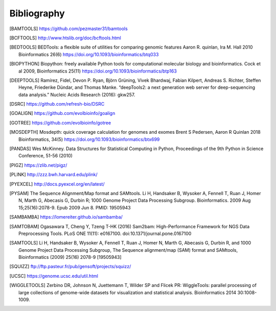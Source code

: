 Bibliography
============

.. [BAMTOOLS] https://github.com/pezmaster31/bamtools

.. [BCFTOOLS] http://www.htslib.org/doc/bcftools.html

.. [BEDTOOLS] BEDTools: a flexible suite of utilities for comparing genomic features
   Aaron R. quinlan, Ira M. Hall 2010 Bioinformatics 26(6) 
   https://doi.org/10.1093/bioinformatics/btq033

.. [BIOPYTHON] Biopython: freely available Python tools for computational molecular biology
    and bioinformatics. Cock et al 2009, Bioinformatics 25(11) 
    https://doi.org/10.1093/bioinformatics/btp163

.. [DEEPTOOLS] Ramírez, Fidel, Devon P. Ryan, Björn Grüning, Vivek Bhardwaj,
    Fabian Kilpert, Andreas S. Richter, Steffen Heyne, Friederike Dündar, and
    Thomas Manke. “deepTools2: a next generation web server for deep-sequencing data
    analysis.” Nucleic Acids Research (2016): gkw257.

.. [DSRC] https://github.com/refresh-bio/DSRC

.. [GOALIGN] https://github.com/evolbioinfo/goalign

.. [GOTREE] https://github.com/evolbioinfo/gotree

.. [MOSDEPTH] Mosdepth: quick coverage calculation for genomes and exomes
      Brent S Pedersen, Aaron R Quinlan 2018 Bioinformatics, 34(5) 
      https://doi.org/10.1093/bioinformatics/btx699

.. [PANDAS] Wes McKinney. Data Structures for Statistical Computing in Python,
   Proceedings of the 9th Python in Science Conference, 51-56 (2010) 

.. [PIGZ] https://zlib.net/pigz/

.. [PLINK] http://zzz.bwh.harvard.edu/plink/

.. [PYEXCEL] http://docs.pyexcel.org/en/latest/

.. [PYSAM] The Sequence Alignment/Map format and SAMtools. Li H, Handsaker B,
   Wysoker A, Fennell T, Ruan J, Homer N, Marth G, Abecasis G, Durbin R; 1000
   Genome Project Data Processing Subgroup. Bioinformatics. 2009 Aug
   15;25(16):2078-9. Epub 2009 Jun 8. PMID: 19505943

.. [SAMBAMBA] https://lomereiter.github.io/sambamba/

.. [SAMTOBAM] Ogasawara T, Cheng Y, Tzeng T-HK (2016) Sam2bam:
     High-Performance Framework for NGS Data Preprocessing Tools. PLoS ONE
     11(11): e0167100. doi:10.1371/journal.pone.0167100

.. [SAMTOOLS] Li H, Handsaker B, Wysoker A, Fennell T, Ruan J, Homer N, Marth G,
    Abecasis G, Durbin R, and 1000 Genome Project Data Processing Subgroup, The
    Sequence alignment/map (SAM) format and SAMtools, Bioinformatics (2009) 25(16)
    2078-9 [19505943]

.. [SQUIZZ] ftp://ftp.pasteur.fr/pub/gensoft/projects/squizz/

.. [UCSC] https://genome.ucsc.edu/util.html

.. [WIGGLETOOLS] Zerbino DR, Johnson N, Juettemann T, Wilder SP and Flicek PR:
   WiggleTools: parallel processing of large collections of genome-wide datasets
   for visualization and statistical analysis. Bioinformatics 2014 30:1008-1009.


